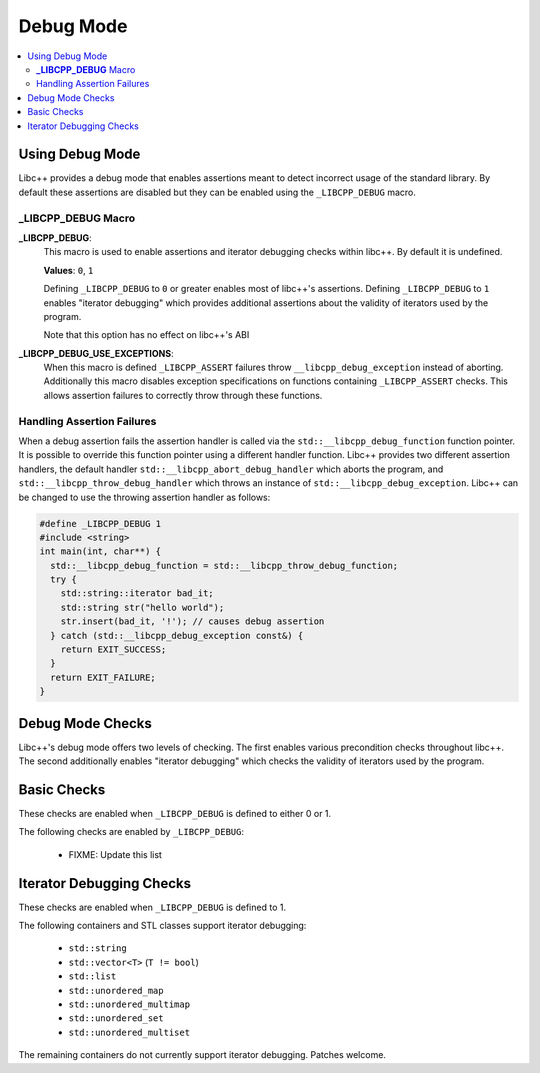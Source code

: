 ==========
Debug Mode
==========

.. contents::
   :local:

.. _using-debug-mode:

Using Debug Mode
================

Libc++ provides a debug mode that enables assertions meant to detect incorrect
usage of the standard library. By default these assertions are disabled but
they can be enabled using the ``_LIBCPP_DEBUG`` macro.

**_LIBCPP_DEBUG** Macro
-----------------------

**_LIBCPP_DEBUG**:
  This macro is used to enable assertions and iterator debugging checks within
  libc++. By default it is undefined.

  **Values**: ``0``, ``1``

  Defining ``_LIBCPP_DEBUG`` to ``0`` or greater enables most of libc++'s
  assertions. Defining ``_LIBCPP_DEBUG`` to ``1`` enables "iterator debugging"
  which provides additional assertions about the validity of iterators used by
  the program.

  Note that this option has no effect on libc++'s ABI

**_LIBCPP_DEBUG_USE_EXCEPTIONS**:
  When this macro is defined ``_LIBCPP_ASSERT`` failures throw
  ``__libcpp_debug_exception`` instead of aborting. Additionally this macro
  disables exception specifications on functions containing ``_LIBCPP_ASSERT``
  checks. This allows assertion failures to correctly throw through these
  functions.

Handling Assertion Failures
---------------------------

When a debug assertion fails the assertion handler is called via the
``std::__libcpp_debug_function`` function pointer. It is possible to override
this function pointer using a different handler function. Libc++ provides two
different assertion handlers, the default handler
``std::__libcpp_abort_debug_handler`` which aborts the program, and
``std::__libcpp_throw_debug_handler`` which throws an instance of
``std::__libcpp_debug_exception``. Libc++ can be changed to use the throwing
assertion handler as follows:

.. code-block:: cpp

  #define _LIBCPP_DEBUG 1
  #include <string>
  int main(int, char**) {
    std::__libcpp_debug_function = std::__libcpp_throw_debug_function;
    try {
      std::string::iterator bad_it;
      std::string str("hello world");
      str.insert(bad_it, '!'); // causes debug assertion
    } catch (std::__libcpp_debug_exception const&) {
      return EXIT_SUCCESS;
    }
    return EXIT_FAILURE;
  }

Debug Mode Checks
=================

Libc++'s debug mode offers two levels of checking. The first enables various
precondition checks throughout libc++. The second additionally enables
"iterator debugging" which checks the validity of iterators used by the program.

Basic Checks
============

These checks are enabled when ``_LIBCPP_DEBUG`` is defined to either 0 or 1.

The following checks are enabled by ``_LIBCPP_DEBUG``:

  * FIXME: Update this list

Iterator Debugging Checks
=========================

These checks are enabled when ``_LIBCPP_DEBUG`` is defined to 1.

The following containers and STL classes support iterator debugging:

  * ``std::string``
  * ``std::vector<T>`` (``T != bool``)
  * ``std::list``
  * ``std::unordered_map``
  * ``std::unordered_multimap``
  * ``std::unordered_set``
  * ``std::unordered_multiset``

The remaining containers do not currently support iterator debugging.
Patches welcome.
